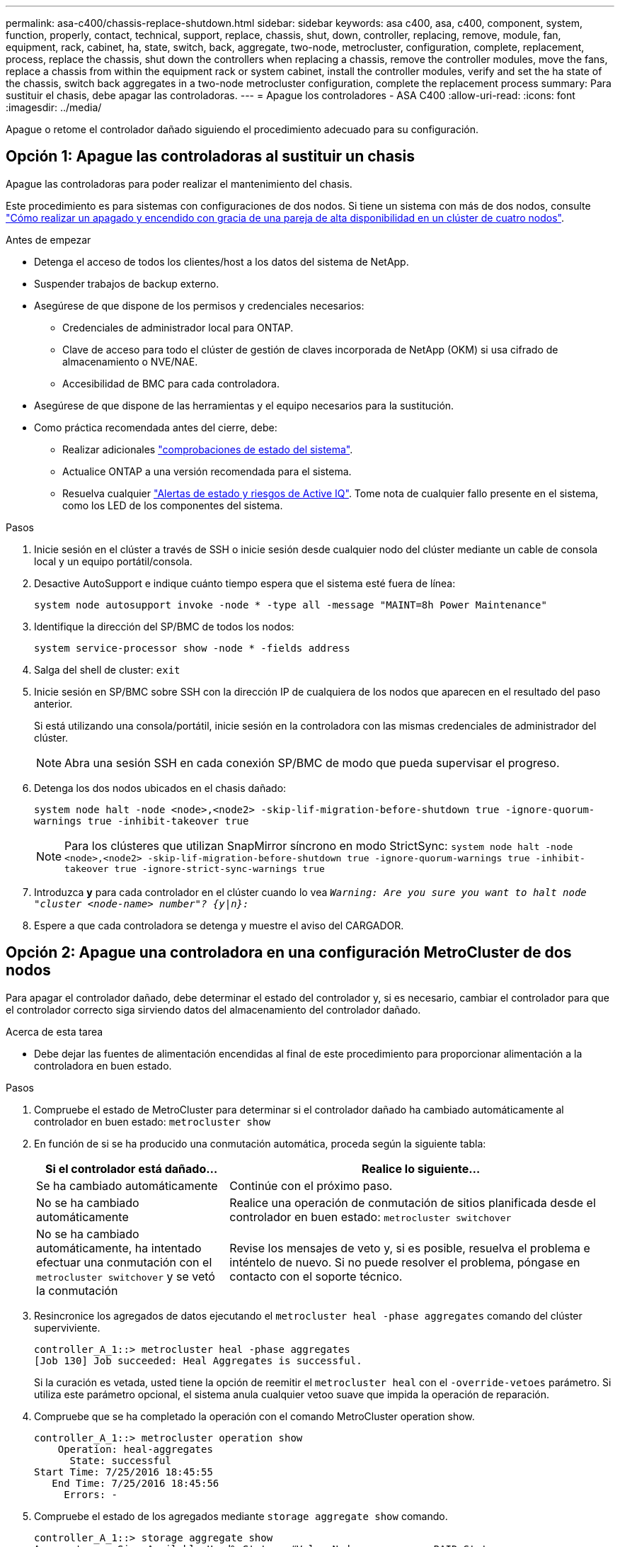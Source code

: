 ---
permalink: asa-c400/chassis-replace-shutdown.html 
sidebar: sidebar 
keywords: asa c400, asa, c400, component, system, function, properly, contact, technical, support, replace, chassis, shut, down, controller, replacing, remove, module, fan, equipment, rack, cabinet, ha, state, switch, back, aggregate, two-node, metrocluster, configuration, complete, replacement, process, replace the chassis, shut down the controllers when replacing a chassis, remove the controller modules, move the fans, replace a chassis from within the equipment rack or system cabinet, install the controller modules, verify and set the ha state of the chassis, switch back aggregates in a two-node metrocluster configuration, complete the replacement process 
summary: Para sustituir el chasis, debe apagar las controladoras. 
---
= Apague los controladores - ASA C400
:allow-uri-read: 
:icons: font
:imagesdir: ../media/


[role="lead"]
Apague o retome el controlador dañado siguiendo el procedimiento adecuado para su configuración.



== Opción 1: Apague las controladoras al sustituir un chasis

Apague las controladoras para poder realizar el mantenimiento del chasis.

Este procedimiento es para sistemas con configuraciones de dos nodos. Si tiene un sistema con más de dos nodos, consulte https://kb.netapp.com/Advice_and_Troubleshooting/Data_Storage_Software/ONTAP_OS/How_to_perform_a_graceful_shutdown_and_power_up_of_one_HA_pair_in_a_4__node_cluster["Cómo realizar un apagado y encendido con gracia de una pareja de alta disponibilidad en un clúster de cuatro nodos"^].

.Antes de empezar
* Detenga el acceso de todos los clientes/host a los datos del sistema de NetApp.
* Suspender trabajos de backup externo.
* Asegúrese de que dispone de los permisos y credenciales necesarios:
+
** Credenciales de administrador local para ONTAP.
** Clave de acceso para todo el clúster de gestión de claves incorporada de NetApp (OKM) si usa cifrado de almacenamiento o NVE/NAE.
** Accesibilidad de BMC para cada controladora.


* Asegúrese de que dispone de las herramientas y el equipo necesarios para la sustitución.
* Como práctica recomendada antes del cierre, debe:
+
** Realizar adicionales https://kb.netapp.com/onprem/ontap/os/How_to_perform_a_cluster_health_check_with_a_script_in_ONTAP["comprobaciones de estado del sistema"].
** Actualice ONTAP a una versión recomendada para el sistema.
** Resuelva cualquier https://activeiq.netapp.com/["Alertas de estado y riesgos de Active IQ"]. Tome nota de cualquier fallo presente en el sistema, como los LED de los componentes del sistema.




.Pasos
. Inicie sesión en el clúster a través de SSH o inicie sesión desde cualquier nodo del clúster mediante un cable de consola local y un equipo portátil/consola.
. Desactive AutoSupport e indique cuánto tiempo espera que el sistema esté fuera de línea:
+
`system node autosupport invoke -node * -type all -message "MAINT=8h Power Maintenance"`

. Identifique la dirección del SP/BMC de todos los nodos:
+
`system service-processor show -node * -fields address`

. Salga del shell de cluster: `exit`
. Inicie sesión en SP/BMC sobre SSH con la dirección IP de cualquiera de los nodos que aparecen en el resultado del paso anterior.
+
Si está utilizando una consola/portátil, inicie sesión en la controladora con las mismas credenciales de administrador del clúster.

+

NOTE: Abra una sesión SSH en cada conexión SP/BMC de modo que pueda supervisar el progreso.

. Detenga los dos nodos ubicados en el chasis dañado:
+
`system node halt -node <node>,<node2> -skip-lif-migration-before-shutdown true -ignore-quorum-warnings true -inhibit-takeover true`

+

NOTE: Para los clústeres que utilizan SnapMirror síncrono en modo StrictSync: `system node halt -node <node>,<node2>  -skip-lif-migration-before-shutdown true -ignore-quorum-warnings true -inhibit-takeover true -ignore-strict-sync-warnings true`

. Introduzca *y* para cada controlador en el clúster cuando lo vea `_Warning: Are you sure you want to halt node "cluster <node-name> number"?
{y|n}:_`
. Espere a que cada controladora se detenga y muestre el aviso del CARGADOR.




== Opción 2: Apague una controladora en una configuración MetroCluster de dos nodos

Para apagar el controlador dañado, debe determinar el estado del controlador y, si es necesario, cambiar el controlador para que el controlador correcto siga sirviendo datos del almacenamiento del controlador dañado.

.Acerca de esta tarea
* Debe dejar las fuentes de alimentación encendidas al final de este procedimiento para proporcionar alimentación a la controladora en buen estado.


.Pasos
. Compruebe el estado de MetroCluster para determinar si el controlador dañado ha cambiado automáticamente al controlador en buen estado: `metrocluster show`
. En función de si se ha producido una conmutación automática, proceda según la siguiente tabla:
+
[cols="1,2"]
|===
| Si el controlador está dañado... | Realice lo siguiente... 


 a| 
Se ha cambiado automáticamente
 a| 
Continúe con el próximo paso.



 a| 
No se ha cambiado automáticamente
 a| 
Realice una operación de conmutación de sitios planificada desde el controlador en buen estado: `metrocluster switchover`



 a| 
No se ha cambiado automáticamente, ha intentado efectuar una conmutación con el `metrocluster switchover` y se vetó la conmutación
 a| 
Revise los mensajes de veto y, si es posible, resuelva el problema e inténtelo de nuevo. Si no puede resolver el problema, póngase en contacto con el soporte técnico.

|===
. Resincronice los agregados de datos ejecutando el `metrocluster heal -phase aggregates` comando del clúster superviviente.
+
[listing]
----
controller_A_1::> metrocluster heal -phase aggregates
[Job 130] Job succeeded: Heal Aggregates is successful.
----
+
Si la curación es vetada, usted tiene la opción de reemitir el `metrocluster heal` con el `-override-vetoes` parámetro. Si utiliza este parámetro opcional, el sistema anula cualquier vetoo suave que impida la operación de reparación.

. Compruebe que se ha completado la operación con el comando MetroCluster operation show.
+
[listing]
----
controller_A_1::> metrocluster operation show
    Operation: heal-aggregates
      State: successful
Start Time: 7/25/2016 18:45:55
   End Time: 7/25/2016 18:45:56
     Errors: -
----
. Compruebe el estado de los agregados mediante `storage aggregate show` comando.
+
[listing]
----
controller_A_1::> storage aggregate show
Aggregate     Size Available Used% State   #Vols  Nodes            RAID Status
--------- -------- --------- ----- ------- ------ ---------------- ------------
...
aggr_b2    227.1GB   227.1GB    0% online       0 mcc1-a2          raid_dp, mirrored, normal...
----
. Repare los agregados raíz mediante el `metrocluster heal -phase root-aggregates` comando.
+
[listing]
----
mcc1A::> metrocluster heal -phase root-aggregates
[Job 137] Job succeeded: Heal Root Aggregates is successful
----
+
Si la curación es vetada, usted tiene la opción de reemitir el `metrocluster heal` comando con el parámetro -override-vetoes. Si utiliza este parámetro opcional, el sistema anula cualquier vetoo suave que impida la operación de reparación.

. Compruebe que la operación reparar se ha completado mediante el `metrocluster operation show` comando en el clúster de destino:
+
[listing]
----

mcc1A::> metrocluster operation show
  Operation: heal-root-aggregates
      State: successful
 Start Time: 7/29/2016 20:54:41
   End Time: 7/29/2016 20:54:42
     Errors: -
----
. En el módulo del controlador dañado, desconecte las fuentes de alimentación.

